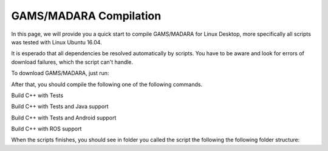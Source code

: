 
=========================
GAMS/MADARA Compilation
=========================
In this page, we will provide you a quick start to compile GAMS/MADARA for Linux Desktop, more specifically all scripts was tested with Linux Ubuntu 16.04.


It is esperado that all dependencies be resolved automatically by scripts. You have to be aware and look for errors of download failures, which the script can't handle.

To download GAMS/MADARA, just run:

.. code-block:: bash
	export GAMS_ROOT=$HOME/gams
	export CORES=4
	git clone -b master --single-branch https://github.com/jredmondson/gams $GAMS_ROOT

After that, you should compile the following one of the following commands.

Build C++ with Tests

.. code-block:: bash
	$GAMS_ROOT/scripts/linux/base_build.sh prereqs ace madara gams vrep tests

Build C++ with Tests and Java support

.. code-block:: bash
	$GAMS_ROOT/scripts/linux/base_build.sh prereqs ace madara gams vrep tests java

Build C++ with Tests and Android support

.. code-block:: bash
	$GAMS_ROOT/scripts/linux/base_build.sh prereqs ace madara gams vrep tests android

Build C++ with ROS support

.. code-block:: bash
	$GAMS_ROOT/scripts/linux/base_build.sh prereqs ace madara gams ros


When the scripts finishes, you should see in folder you called the script the following the following folder structure:

.. code-block:: bash
	.
	├── ACE

	├── GAMS

	├── MADARA

	└── VREP







